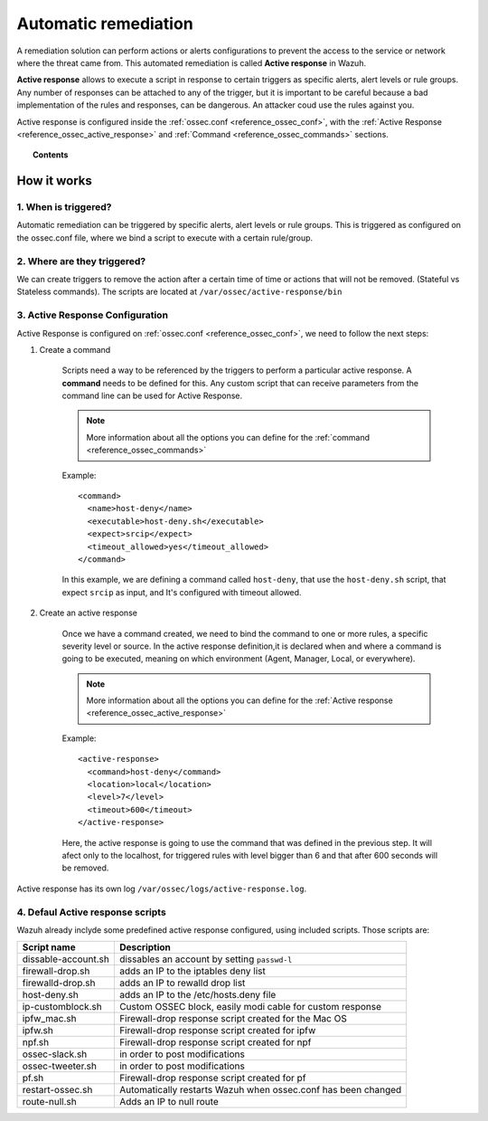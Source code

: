 .. _automatic_remediation:

Automatic remediation
==========================

A remediation solution can perform actions or alerts configurations to prevent the access to the service or network where the threat came from.
This automated remediation is called **Active response** in Wazuh.

**Active response** allows to execute a script in response to certain triggers as specific alerts, alert levels or rule groups.
Any number of responses can be attached to any of the trigger, but it is important to be careful because a bad implementation of the rules and responses, can be dangerous.
An attacker coud use the rules against you.

Active response is configured inside the :ref:`ossec.conf <reference_ossec_conf>`, with the :ref:`Active Response <reference_ossec_active_response>` and :ref:`Command <reference_ossec_commands>` sections.

.. topic:: Contents

    .. toctree::
        :maxdepth: 1

        remediation-examples
        remediation-faq

How it works
------------

1. When is triggered?
^^^^^^^^^^^^^^^^^^^^^
Automatic remediation can be triggered by specific alerts, alert levels or rule groups. This is triggered as configured on the ossec.conf file, where we bind a script to execute with a certain rule/group.

2. Where are they triggered?
^^^^^^^^^^^^^^^^^^^^^^^^^^^^
We can create triggers to remove the action after a certain time of time or actions that will not be removed. (Stateful vs Stateless commands). The scripts are located at ``/var/ossec/active-response/bin``

3. Active Response Configuration
^^^^^^^^^^^^^^^^^^^^^^^^^^^^^^^^

Active Response is configured on :ref:`ossec.conf <reference_ossec_conf>`, we need to follow the next steps:

1. Create a command

	Scripts need a way to be referenced by the triggers to perform a particular active response. A **command** needs to be defined for this.
	Any custom script that can receive parameters from the command line can be used for Active Response.

	.. note::
		More information about all the options you can define for the :ref:`command <reference_ossec_commands>`

	Example::

		<command>
		  <name>host‐deny</name>
		  <executable>host‐deny.sh</executable>
		  <expect>srcip</expect>
		  <timeout_allowed>yes</timeout_allowed>
		</command>

	In this example, we are defining a command called ``host-deny``, that use the ``host-deny.sh`` script, that expect ``srcip`` as input, and It's configured with timeout allowed.

2. Create an active response

	Once we have a command created, we need to bind the command to one or more rules, a specific severity level or source. In the active response definition,it is declared when and where a command is going to be executed, meaning on which environment (Agent, Manager, Local, or everywhere).

	.. note::
		More information about all the options you can define for the :ref:`Active response <reference_ossec_active_response>`

	Example::

		<active‐response>
		  <command>host‐deny</command>
		  <location>local</location>
		  <level>7</level>
		  <timeout>600</timeout>
		</active‐response>

	Here, the active response is going to use the command that was defined in the previous step. It will afect only to the localhost, for triggered rules with level bigger than 6 and that after 600 seconds will be removed.



Active response has its own log ``/var/ossec/logs/active-response.log``.

4. Defaul Active response scripts
^^^^^^^^^^^^^^^^^^^^^^^^^^^^^^^^^

Wazuh already inclyde some predefined active response configured, using included scripts. Those scripts are:

+--------------------------+---------------------------------------------------------------+
| Script name              |                          Description                          |
+==========================+===============================================================+
| dissable-account.sh      | dissables an account by setting ``passwd-l``                  |
+--------------------------+---------------------------------------------------------------+
| firewall-drop.sh         | adds an IP to the iptables deny list                          |
+--------------------------+---------------------------------------------------------------+
| firewalld-drop.sh        | adds an IP to  rewalld drop list                              |
+--------------------------+---------------------------------------------------------------+
| host-deny.sh             | adds an IP to the /etc/hosts.deny file                        |
+--------------------------+---------------------------------------------------------------+
| ip-customblock.sh        | Custom OSSEC block, easily modi cable for custom response     |
+--------------------------+---------------------------------------------------------------+
| ipfw_mac.sh              | Firewall-drop response script created for the Mac OS          |
+--------------------------+---------------------------------------------------------------+
| ipfw.sh                  | Firewall-drop response script created for ipfw                |
+--------------------------+---------------------------------------------------------------+
| npf.sh                   | Firewall-drop response script created for npf                 |
+--------------------------+---------------------------------------------------------------+
| ossec-slack.sh           | in order to post modifications                                |
+--------------------------+---------------------------------------------------------------+
| ossec-tweeter.sh         | in order to post modifications                                |
+--------------------------+---------------------------------------------------------------+
| pf.sh                    | Firewall-drop response script created for pf                  |
+--------------------------+---------------------------------------------------------------+
| restart-ossec.sh         | Automatically restarts Wazuh when ossec.conf has been changed |
+--------------------------+---------------------------------------------------------------+
| route-null.sh            | Adds an IP to null route                                      |
+--------------------------+---------------------------------------------------------------+
